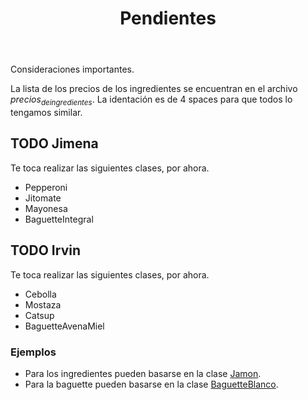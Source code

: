 #+TITLE: Pendientes

Consideraciones importantes. 

La lista de los precios de los ingredientes se encuentran en el archivo [[precios_de_ingredientes.csv][precios_de_ingredientes]].
La identación es de 4 spaces para que todos lo tengamos similar.

** TODO Jimena
Te toca realizar las siguientes clases, por ahora.

- Pepperoni
- Jitomate
- Mayonesa
- BaguetteIntegral

** TODO Irvin
Te toca realizar las siguientes clases, por ahora.

- Cebolla
- Mostaza 
- Catsup 
- BaguetteAvenaMiel

*** Ejemplos
- Para los ingredientes pueden basarse en la clase [[./src/Jamon.java][Jamon]].
- Para la baguette pueden basarse en la clase [[./src/BaguetteBlanco][BaguetteBlanco]].
